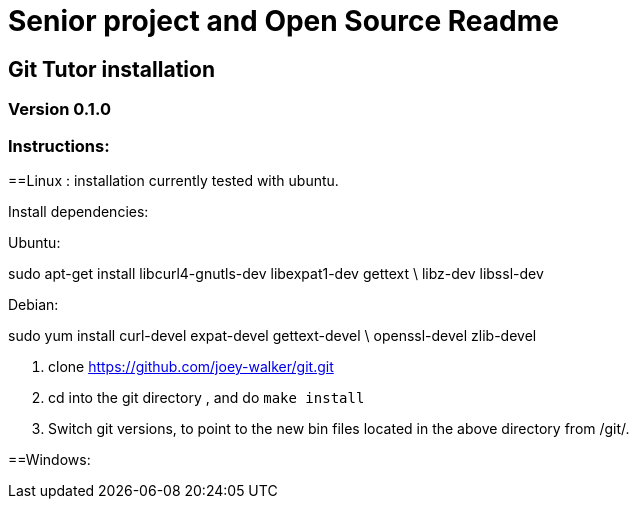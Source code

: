 = Senior project and Open Source Readme

== Git Tutor installation

=== Version 0.1.0

=== Instructions:


==Linux :
installation currently tested with ubuntu.

Install dependencies:

Ubuntu:

sudo apt-get install libcurl4-gnutls-dev libexpat1-dev gettext \ libz-dev libssl-dev

Debian: 

sudo yum install curl-devel expat-devel gettext-devel \ openssl-devel zlib-devel

1. clone https://github.com/joey-walker/git.git

2. cd into the git directory , and do `make install`

3. Switch git versions, to point to the new bin files located in the above directory from /git/.

==Windows: